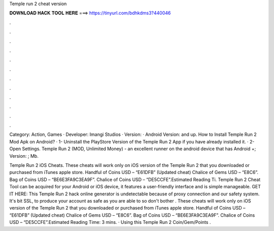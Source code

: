 Temple run 2 cheat version



𝐃𝐎𝐖𝐍𝐋𝐎𝐀𝐃 𝐇𝐀𝐂𝐊 𝐓𝐎𝐎𝐋 𝐇𝐄𝐑𝐄 ===> https://tinyurl.com/bdhkdms3?440046



.



.



.



.



.



.



.



.



.



.



.



.

Category: Action, Games · Developer: Imangi Studios · Version: · Android Version: and up. How to Install Temple Run 2 Mod Apk on Android? · 1- Uninstall the PlayStore Version of the Temple Run 2 App if you have already installed it. · 2- Open Settings. Temple Run 2 (MOD, Unlimited Money) - an excellent runner on the android device that has Android +; Version: ; Mb.

Temple Run 2 iOS Cheats. These cheats will work only on iOS version of the Temple Run 2 that you downloaded or purchased from iTunes apple store. Handful of Coins USD – “E61DFB” (Updated cheat) Chalice of Gems USD – “E8C6”. Bag of Coins USD – “BE6E3FA9C3EA9F”. Chalice of Coins USD – “DE5CCFE”.Estimated Reading Ti. Temple Run 2 Cheat Tool can be acquired for your Android or iOS device, it features a user-friendly interface and is simple manageable. GET IT HERE:  This Temple Run 2 hack online generator is undetectable because of proxy connection and our safety system. It's bit SSL, to produce your account as safe as you are able to so don't bother . These cheats will work only on iOS version of the Temple Run 2 that you downloaded or purchased from iTunes apple store. Handful of Coins USD – “E61DFB” (Updated cheat) Chalice of Gems USD – “E8C6”. Bag of Coins USD – “BE6E3FA9C3EA9F”. Chalice of Coins USD – “DE5CCFE”.Estimated Reading Time: 3 mins. · Using this Temple Run 2 Coin/Gem/Points .
